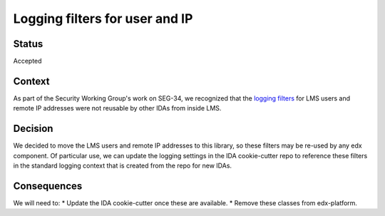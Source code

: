 Logging filters for user and IP
================================================

Status
------

Accepted

Context
-------

As part of the Security Working Group's work on SEG-34, we recognized that the `logging filters`_ for
LMS users and remote IP addresses were not reusable by other IDAs from inside LMS.

.. _logging filters: https://github.com/edx/edx-platform/blob/11e4cab6220c8c503787142f48a352410191de0a/openedx/core/djangoapps/util/log_utils.py#L16

Decision
--------

We decided to move the LMS users and remote IP addresses to this library, so these filters may be re-used by any edx component. Of particular use, we can update the logging settings in the IDA cookie-cutter repo to reference these filters in the standard logging context that is created from the repo for new IDAs.

Consequences
------------

We will need to:
* Update the IDA cookie-cutter once these are available.
* Remove these classes from edx-platform.
